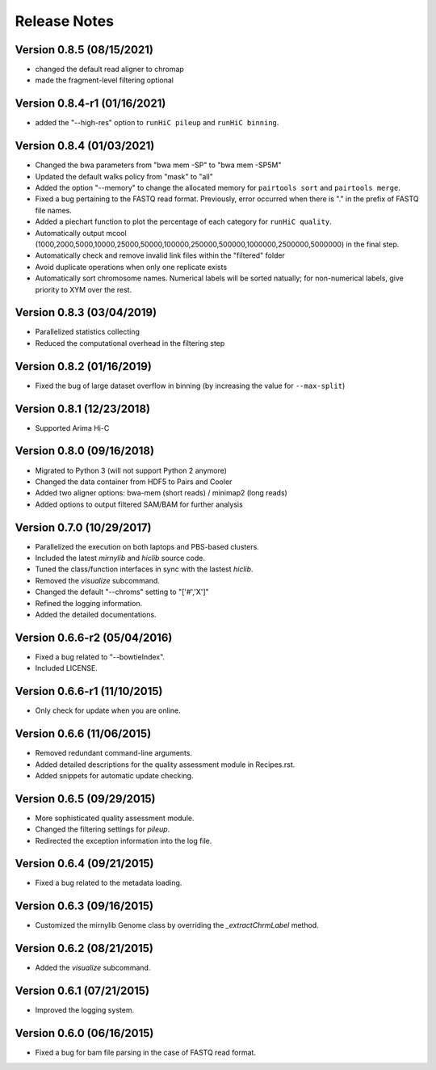 Release Notes
=============
Version 0.8.5 (08/15/2021)
--------------------------
- changed the default read aligner to chromap
- made the fragment-level filtering optional


Version 0.8.4-r1 (01/16/2021)
-----------------------------
- added the "--high-res" option to ``runHiC pileup`` and ``runHiC binning``.

Version 0.8.4 (01/03/2021)
--------------------------
- Changed the bwa parameters from "bwa mem -SP" to "bwa mem -SP5M"
- Updated the default walks policy from "mask" to "all"
- Added the option "--memory" to change the allocated memory for ``pairtools sort`` and ``pairtools merge``.
- Fixed a bug pertaining to the FASTQ read format. Previously, error occurred when there is "." in the prefix of FASTQ file names.
- Added a piechart function to plot the percentage of each category for ``runHiC quality``.
- Automatically output mcool (1000,2000,5000,10000,25000,50000,100000,250000,500000,1000000,2500000,5000000) in the final step.
- Automatically check and remove invalid link files within the "filtered" folder
- Avoid duplicate operations when only one replicate exists
- Automatically sort chromosome names. Numerical labels will be sorted natually; for non-numerical labels, give priority to XYM over the rest.

Version 0.8.3 (03/04/2019)
--------------------------
- Parallelized statistics collecting
- Reduced the computational overhead in the filtering step

Version 0.8.2 (01/16/2019)
--------------------------
- Fixed the bug of large dataset overflow in binning (by increasing the value for ``--max-split``)

Version 0.8.1 (12/23/2018)
--------------------------
- Supported Arima Hi-C

Version 0.8.0 (09/16/2018)
-------------------------
- Migrated to Python 3 (will not support Python 2 anymore)
- Changed the data container from HDF5 to Pairs and Cooler
- Added two aligner options: bwa-mem (short reads) / minimap2 (long reads)
- Added options to output filtered SAM/BAM for further analysis

Version 0.7.0 (10/29/2017)
--------------------------
- Parallelized the execution on both laptops and PBS-based clusters.
- Included the latest *mirnylib* and *hiclib* source code.
- Tuned the class/function interfaces in sync with the lastest *hiclib*.
- Removed the *visualize* subcommand.
- Changed the default "--chroms" setting to "['#','X']"
- Refined the logging information.
- Added the detailed documentations.

Version 0.6.6-r2 (05/04/2016)
---------------------------
- Fixed a bug related to "--bowtieIndex".
- Included LICENSE.

Version 0.6.6-r1 (11/10/2015)
-----------------------------
- Only check for update when you are online.

Version 0.6.6 (11/06/2015)
-------------------------
- Removed redundant command-line arguments.
- Added detailed descriptions for the quality assessment module in Recipes.rst.
- Added snippets for automatic update checking.

Version 0.6.5 (09/29/2015)
-------------------------
- More sophisticated quality assessment module.
- Changed the filtering settings for *pileup*.
- Redirected the exception information into the log file.

Version 0.6.4 (09/21/2015)
-------------------------
- Fixed a bug related to the metadata loading.

Version 0.6.3 (09/16/2015)
-------------------------
- Customized the mirnylib Genome class by overriding the *_extractChrmLabel* method.

Version 0.6.2 (08/21/2015)
-------------------------
- Added the *visualize* subcommand.

Version 0.6.1 (07/21/2015)
-------------------------
- Improved the logging system.

Version 0.6.0 (06/16/2015)
-------------------------
- Fixed a bug for bam file parsing in the case of FASTQ read format.
